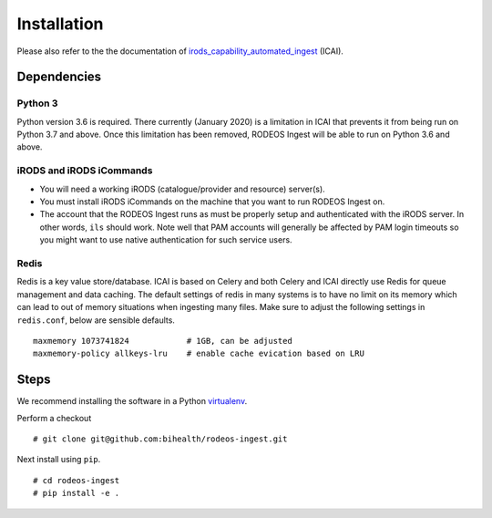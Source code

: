 .. _doc_install:

============
Installation
============

Please also refer to the the documentation of `irods_capability_automated_ingest <https://github.com/irods/irods_capability_automated_ingest>`__ (ICAI).

------------
Dependencies
------------

Python 3
========

Python version 3.6 is required.
There currently (January 2020) is a limitation in ICAI that prevents it from being run on Python 3.7 and above.
Once this limitation has been removed, RODEOS Ingest will be able to run on Python 3.6 and above.

iRODS and iRODS iCommands
=========================

- You will need a working iRODS (catalogue/provider and resource) server(s).
- You must install iRODS iCommands on the machine that you want to run RODEOS Ingest on.
- The account that the RODEOS Ingest runs as must be properly setup and authenticated with the iRODS server.
  In other words, ``ils`` should work.
  Note well that PAM accounts will generally be affected by PAM login timeouts so you might want to use native authentication for such service users.

Redis
=====

Redis is a key value store/database.
ICAI is based on Celery and both Celery and ICAI directly use Redis for queue management and data caching.
The default settings of redis in many systems is to have no limit on its memory which can lead to out of memory situations when ingesting many files.
Make sure to adjust the following settings in ``redis.conf``, below are sensible defaults.

::

    maxmemory 1073741824            # 1GB, can be adjusted
    maxmemory-policy allkeys-lru    # enable cache evication based on LRU

-----
Steps
-----

We recommend installing the software in a Python `virtualenv <https://virtualenv.pypa.io/en/latest/>`__.

Perform a checkout

::

    # git clone git@github.com:bihealth/rodeos-ingest.git

Next install using ``pip``.

::

    # cd rodeos-ingest
    # pip install -e .
